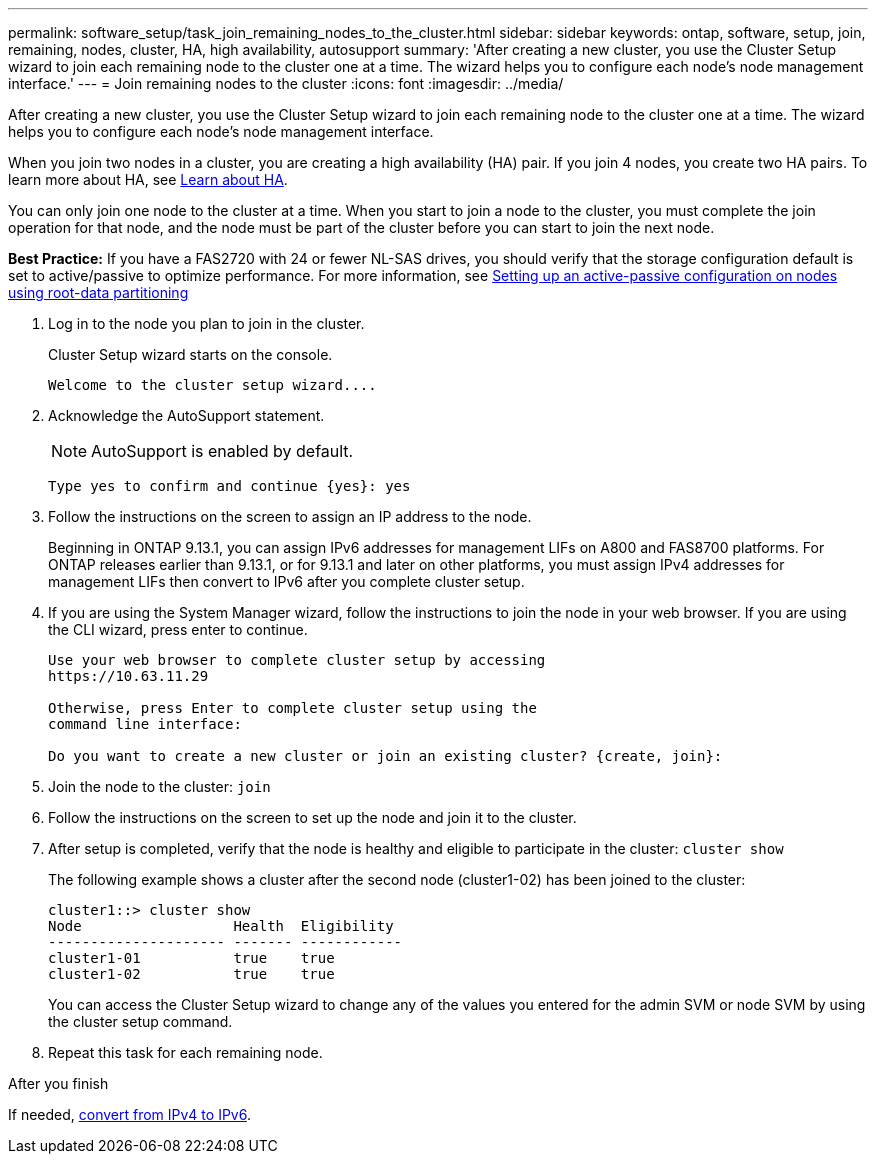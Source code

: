 ---
permalink: software_setup/task_join_remaining_nodes_to_the_cluster.html
sidebar: sidebar
keywords: ontap, software, setup, join, remaining, nodes, cluster, HA, high availability, autosupport
summary: 'After creating a new cluster, you use the Cluster Setup wizard to join each remaining node to the cluster one at a time. The wizard helps you to configure each node’s node management interface.'
---
= Join remaining nodes to the cluster
:icons: font
:imagesdir: ../media/

[.lead]
After creating a new cluster, you use the Cluster Setup wizard to join each remaining node to the cluster one at a time. The wizard helps you to configure each node's node management interface.

When you join two nodes in a cluster, you are creating a high availability (HA) pair. If you join 4 nodes, you create two HA pairs. To learn more about HA, see link:https://docs.netapp.com/us-en/ontap/high-availability/index.html[Learn about HA].

You can only join one node to the cluster at a time. When you start to join a node to the cluster, you must complete the join operation for that node, and the node must be part of the cluster before you can start to join the next node.

*Best Practice:* If you have a FAS2720 with 24 or fewer NL-SAS drives, you should verify that the storage configuration default is set to active/passive to optimize performance.
For more information, see link:https://docs.netapp.com/ontap-9/topic/com.netapp.doc.dot-cm-psmg/GUID-4AC35094-4077-4F1E-8D6E-82BF111354B0.html?cp=4_5_5_11[Setting up an active-passive configuration on nodes using root-data partitioning]

. Log in to the node you plan to join in the cluster.
+
Cluster Setup wizard starts on the console.
+
----
Welcome to the cluster setup wizard....
----
. Acknowledge the AutoSupport statement.
+
NOTE: AutoSupport is enabled by default.

+
----
Type yes to confirm and continue {yes}: yes
----

. Follow the instructions on the screen to assign an IP address to the node.
+
Beginning in ONTAP 9.13.1, you can assign IPv6 addresses for management LIFs on A800 and FAS8700 platforms.  For ONTAP releases earlier than 9.13.1, or for 9.13.1 and later on other platforms, you must assign IPv4 addresses for management LIFs then convert to IPv6 after you complete cluster setup.

. If you are using the System Manager wizard, follow the instructions to join the node in your web browser.  If you are using the CLI wizard, press enter to continue.
+
----
Use your web browser to complete cluster setup by accessing
https://10.63.11.29

Otherwise, press Enter to complete cluster setup using the
command line interface:

Do you want to create a new cluster or join an existing cluster? {create, join}:
----

. Join the node to the cluster: `join`
. Follow the instructions on the screen to set up the node and join it to the cluster.
. After setup is completed, verify that the node is healthy and eligible to participate in the cluster: `cluster show`
+
The following example shows a cluster after the second node (cluster1-02) has been joined to the cluster:
+
----
cluster1::> cluster show
Node                  Health  Eligibility
--------------------- ------- ------------
cluster1-01           true    true
cluster1-02           true    true
----
+
You can access the Cluster Setup wizard to change any of the values you entered for the admin SVM or node SVM by using the cluster setup command.

. Repeat this task for each remaining node.

.After you finish

If needed, link:ipv4-to-1pv6-conversion-task.html[convert from IPv4 to IPv6].

//2023 May 02, Jira 781